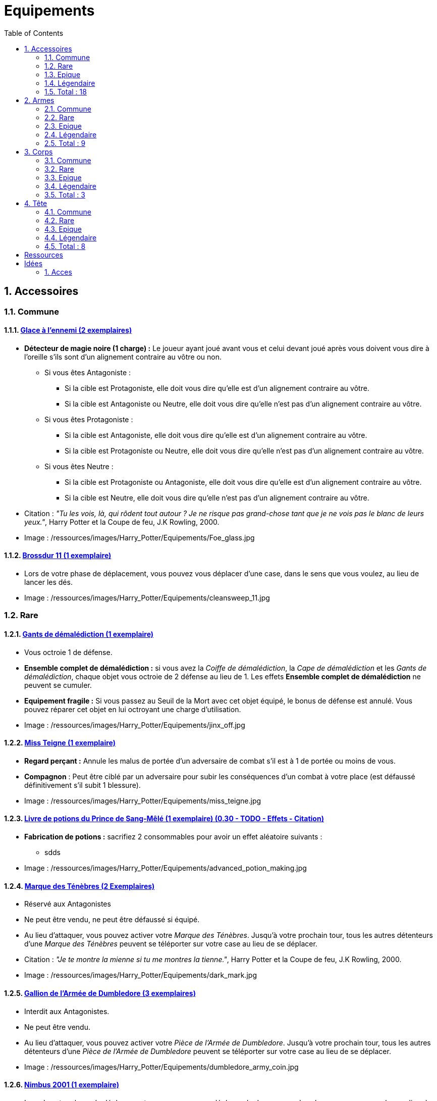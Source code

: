 :experimental:
:source-highlighter: pygments
:data-uri:
:icons: font

:toc:
:numbered:

:equipementsdir: /ressources/images/Harry_Potter/Equipements/

= Equipements

== Accessoires

=== Commune

==== http://harrypotter.wikia.com/wiki/Foe-Glass[Glace à l'ennemi (2 exemplaires)]

* *Détecteur de magie noire (1 charge) :* Le joueur ayant joué avant vous et celui devant joué après vous doivent vous dire à l'oreille s'ils sont d'un alignement contraire au vôtre ou non.
** Si vous êtes Antagoniste :
*** Si la cible est Protagoniste, elle doit vous dire qu'elle est d'un alignement contraire au vôtre.
*** Si la cible est Antagoniste ou Neutre, elle doit vous dire qu'elle n'est pas d'un alignement contraire au vôtre.
** Si vous êtes Protagoniste :
*** Si la cible est Antagoniste, elle doit vous dire qu'elle est d'un alignement contraire au vôtre.
*** Si la cible est Protagoniste ou Neutre, elle doit vous dire qu'elle n'est pas d'un alignement contraire au vôtre.
** Si vous êtes Neutre :
*** Si la cible est Protagoniste ou Antagoniste, elle doit vous dire qu'elle est d'un alignement contraire au vôtre.
*** Si la cible est Neutre, elle doit vous dire qu'elle n'est pas d'un alignement contraire au vôtre.

* Citation : _"Tu les vois, là, qui rôdent tout autour ? Je ne risque pas grand-chose tant que je ne vois pas le blanc de leurs yeux."_, Harry Potter et la Coupe de feu, J.K Rowling, 2000.
* Image : {equipementsdir}Foe_glass.jpg

==== http://harrypotter.wikia.com/wiki/Cleansweep_Eleven[Brossdur 11 (1 exemplaire)]

* Lors de votre phase de déplacement, vous pouvez vous déplacer d'une case, dans le sens que vous voulez, au lieu de lancer les dés.

* Image : {equipementsdir}cleansweep_11.jpg

=== Rare

==== http://harrypotter.wikia.com/wiki/Jinx-Off[Gants de démalédiction (1 exemplaire)]

* Vous octroie 1 de défense.
* *Ensemble complet de démalédiction :* si vous avez la _Coiffe de démalédiction_, la _Cape de démalédiction_ et les _Gants de démalédiction_, chaque objet vous octroie de 2 défense au lieu de 1. Les effets *Ensemble complet de démalédiction* ne peuvent se cumuler.
* *Equipement fragile :* Si vous passez au Seuil de la Mort avec cet objet équipé, le bonus de défense est annulé. Vous pouvez réparer cet objet en lui octroyant une charge d'utilisation.

* Image : {equipementsdir}jinx_off.jpg

==== http://harrypotter.wikia.com/wiki/Mrs_Norris[Miss Teigne (1 exemplaire)]

* *Regard perçant :* Annule les malus de portée d'un adversaire de combat s'il est à 1 de portée ou moins de vous.
* *Compagnon* : Peut être ciblé par un adversaire pour subir les conséquences d'un combat à votre place (est défaussé définitivement s'il subit 1 blessure).

* Image : {equipementsdir}miss_teigne.jpg

==== http://harrypotter.wikia.com/wiki/Severus_Snape%27s_copy_of_Advanced_Potion-Making[Livre de potions du Prince de Sang-Mêlé (1 exemplaire) (0.30 - TODO - Effets - Citation)]

* *Fabrication de potions :* sacrifiez 2 consommables pour avoir un effet aléatoire suivants :
** sdds

* Image : {equipementsdir}advanced_potion_making.jpg

==== http://harrypotter.wikia.com/wiki/Dark_Mark[Marque des Ténèbres (2 Exemplaires)]

* Réservé aux Antagonistes
* Ne peut être vendu, ne peut être défaussé si équipé.
* Au lieu d'attaquer, vous pouvez activer votre _Marque des Ténèbres_. Jusqu'à votre prochain tour, tous les autres détenteurs d'une _Marque des Ténèbres_ peuvent se téléporter sur votre case au lieu de se déplacer.

* Citation : _"Je te montre la mienne si tu me montres la tienne."_, Harry Potter et la Coupe de feu, J.K Rowling, 2000.
* Image : {equipementsdir}dark_mark.jpg

==== http://harrypotter.wikia.com/wiki/Dumbledore%27s_Army_coin[Gallion de l'Armée de Dumbledore (3 exemplaires)]

* Interdit aux Antagonistes.
* Ne peut être vendu.
* Au lieu d'attaquer, vous pouvez activer votre _Pièce de l'Armée de Dumbledore_. Jusqu'à votre prochain tour, tous les autres détenteurs d'une _Pièce de l'Armée de Dumbledore_ peuvent se téléporter sur votre case au lieu de se déplacer.

* Image : {equipementsdir}dumbledore_army_coin.jpg

==== http://harrypotter.wikia.com/wiki/Nimbus_2001[Nimbus 2001 (1 exemplaire)]

* Lors de votre phase de déplacement, vous pouvez vous déplacer de deux cases, dans le sens que vous voulez, au lieu de lancer les dés.

* Citation :
* Image : {equipementsdir}nimbus_2001.jpg

==== http://harrypotter.wikia.com/wiki/Buckbeak[Buck (1 exemplaire)]

* *Envol :* vous rajoute 1 de portée.
* *Loyauté :* vous ne pouvez pas bénéficier du bonus de cet équipement pour attaquer un de ses anciens propriétaires.
* *Compagnon :* Peut être ciblé par un adversaire pour subir les conséquences d'un combat à votre place (est défaussé définitivement s'il subit 2 blessures).

* Image : {equipementsdir}buckbeak.jpg

=== Epique

==== http://harrypotter.wikia.com/wiki/Nagini[Nagini (1 exemplaire)]

* *Fidélité extrême à Voldemort :* Réservé aux Antagonistes.
* *Venin :* Les blessures de combat que vous infligez baissent également les Blessures maximums que vous pouvez subir.
* *Compagnon :* Peut être ciblé par un adversaire pour subir les conséquences d'un combat à votre place (est défaussé définitivement s'il subit 2 blessures).

* Citation : _"Nagini, mange."_, Harry Potter et les Reliques de la Mort, J.K Rowling, 2007.
* Image : {equipementsdir}thestral.jpg


==== http://harrypotter.wikia.com/wiki/Thestral[Sombral (1 exemplaire)]

* *Monture de mauvaise augure :* vous ne pouvez équiper le Sombral que si vous avez été au seuil de la mort au moins une fois.
* *Squelette musclé :* vous permet d'avoir une carte de plus dans votre main.
* *Odeur du sang :* lors de votre phase de déplacement, vous pouvez vous approcher d'une case supplémentaire vers un personnage blessé s'il est à votre portée.
* *Compagnon :* Peut être ciblé par un adversaire pour subir les conséquences d'un combat à votre place (est défaussé définitivement s'il subit 2 blessures).

* Citation : _"Ils sont juste un peu... différents."_, Harry Potter et l'Ordre du phénix, J.K Rowling, 2003.
* Image : {equipementsdir}thestral.jpg

==== http://harrypotter.wikia.com/wiki/Firebolt_Supreme[Eclair de feu suprême (1 exemplaire)]

* Lors de votre phase de déplacement, vous pouvez vous déplacer de trois cases, dans le sens que vous voulez, au lieu de lancer les dés.
* Vos attaquants ont -1 de portée lorsqu'ils vous ciblent.

* Citation : _"Gryffondor mène par quatre-vingts points à zéro et regardez un peu les performances de l'Éclair de Feu !"_, Harry Potter et le Prisonnier d'Azkaban, J.K Rowling, 1999.
* Image : {equipementsdir}firebolt.jpg

==== http://harrypotter.wikia.com/wiki/Hand_of_Glory[Main de la gloire (1 exemplaire)]

* *Déverrouillage (3 charges d'utilisation) :* vous pouvez annulez les effets d'un Lieu dont vous seriez la cible.
* Lorsque vous attaquez un autre personnage, la _Poudre d'Obscurité Instantanée du Pérou_ ne pourra lui faire fuir le combat.

* Image : {equipementsdir}hand_of_glory.jpg

=== Légendaire

==== http://harrypotter.wikia.com/wiki/Resurrection_Stone[Pierre de Résurrection (1 exemplaire)]

* Vous pouvez demander au dernier joueur décédé de regarder toutes les mains des autres joueurs afin de vous en informer. Il n'est pas obligé de dire la vérité.
* Peut être équipé avec la _Cape d'Invisibilité_ et _Baguette de Sureau_.
* Si vous avez aussi équipé dans la partie la _Cape d'Invisibilité_ et la _Baguette de Sureau_, vous devenez le Maître de la Mort. Mourir ne vous fera perdre aucun point.

* Citation : _"Si on pouvait faire revenir les morts[...] Mais si on en croit Beedle le Barde, ils n'auraient pas eu envie de revenir."_, Harry Potter et les Reliques de la Mort, J.K Rowling, 2007.
* Image : {equipementsdir}resurrection_stone.jpg

=== Total : 18

== Armes

=== Commune

==== http://harrypotter.wikia.com/wiki/Rubeus_Hagrid%27s_crossbow[Arbalète de Rubeus Hagrid (1 exemplaire)]

* +1 d'attaque.
* +2 de portée.
* *Rechargement :* si vous avez attaqué à distance, nous ne pourrez bénéficier des bonus de cette arme lors de votre attaque le tour prochain.

* Image : {equipementsdir}hagrid_crossbow.jpg

=== Rare

==== Bois d'hêtre, 35,1 centimètres, plume de phénix (1 exemplaire)

* +1 de portée, +1 d'attaque.
* *Initiative :* +1 d'attaque et +1 de défense si vous avez attaqué un autre personnage durant le tour dernier.
* *Favorable à l'indécision :* si vous avez au moins 2 cibles possibles à attaquer, choisissez-en une aléatoirement et gagner un bonus de +1 d'attaque.
* *Maîtrise :* si vous avez bénéficié 4 fois de l'effet _Favorable à l'indécision_ et / ou l'_Initiative_ (les deux se cumulant), votre bonus d'_Initiative_ passe à 2 d'attaque et de défense au lieu de 1, et l'ancienneté de l'attaque peut remonter à 2 tours. Votre bonus de _Favorable à l'indécision_ passe à 2 d'attaque.
* Les conditions de maîtrise ne peuvent être remplies par des actions antérieures à l'acquisition de l'arme. Le bonus de maîtrise n'existe que tant que vous avez l'arme équipée. Cependant, perdre cette arme puis la retrouver plus tard ne fait pas disparaître la maitrise.

* Image : {equipementsdir}wand_hetre.jpg

==== Bois de châtaignier, 27,4 centimètres, crin de Licorne (1 exemplaire)

* +1 de portée, +2 d'attaque et +2 de défense.
* *Spécisme :* bonus de +1 d'attaque et de défense si l'ennemi possède un accessoire avec la compétence _Compagnon_.
* *Endeuillement :* malus de -1 d'attaque et de défense si un autre personnage de votre alignement est décédé pendant la partie.
* *Maîtrise :* après avoir détruit un accessoire adverse disposant de la compétence _Compagnon_, votre bonus de _Spécisme_ passe à 2 d'attaque et de défense au lieu de 1.
* Les conditions de maîtrise ne peuvent être remplies par des actions antérieures à l'acquisition de l'arme. Le bonus de maîtrise n'existe que tant que vous avez l'arme équipée. Cependant, perdre cette arme puis la retrouver plus tard ne fait pas disparaître la maitrise.

* Image : {equipementsdir}wand_chataignier.jpg

==== Bois d'érable, 41,8 centimètres, plume d'oiseau-tonnerre (1 exemplaire)

* +1 de portée.
* *Explorateur :* bonus de +2 d'attaque et de défense si vous êtes sur une case _Lieux_.
* *Vigilance :* bonus de +1 de défense si un personnage de l'alignement adverse est à 1 case de la votre.
* *Maîtrise :* après vous êtes défendu 3 fois avec succès ou après avoir visité 3 _Lieux_ différents, votre bonus d'_Explorateur_ passe à 3 d'attaque et de défense au lieu de 2 et cela fonctionne à une case adjacente de la case _Lieux_. L'effet _Vigilance_ vous permet désormais également de contre-attaquer l'adversaire.
* Les conditions de maîtrise ne peuvent être remplies par des actions antérieures à l'acquisition de l'arme. Le bonus de maîtrise n'existe que tant que vous avez l'arme équipée. Cependant, perdre cette arme puis la retrouver plus tard ne fait pas disparaître la maitrise.

* Image : {equipementsdir}wand_erable.jpg

=== Epique

==== Bois de prunellier, 26 centimètres, poil de Rougarou (1 exemplaire)

* +1 de portée et +2 d'attaque.
* *Belliqueuse :* +1 d'attaque si vous attaquez une cible pour la première fois (lieux comme personnages).
* *Maîtrise :* après avoir blessé au moins la moitié supérieure des autres joueurs toujours en vie, votre bonus de _Belliqueuse_ octroie également un bonus de défense de 2 en vous défendant contre un joueur que vous avez blessé. Vous débloquez aussi l'effet *Furie sanguinaire :* vous avez actuellement +1 d'attaque pour chaque joueur encore en vie que vous avez blessé dans la partie.
* Les conditions de maîtrise ne peuvent être remplies par des actions antérieures à l'acquisition de l'arme. Le bonus de maîtrise n'existe que tant que vous avez l'arme équipée. Cependant, perdre cette arme puis la retrouver plus tard ne fait pas disparaître la maitrise.

* Image : {equipementsdir}wand_prunellier.jpg

==== Bois d'if, 29,1 centimètres, ventricule de dragon (1 exemplaire)

* +1 de portée, +2 d'attaque et +2 de défense.
* *Bourreau :* +1 d'attaque contre les personnages au seuil de la mort.
* *Opportuniste :* lorsque vous êtes vaincu lors d'une attaque par un personnage ayant moins de blessures actuelles que vous, l'arme parvient en sa possession.
* *Maîtrise :* après avoir achevé définitivement un autre personnage, désormais, vos blessures amenant des personnages au seuil de la Mort les tuent directement à la place. Vous débloquez également la compétence *Moissoneur de vie :* tous les deux personnages que vous avez achevé définitivement vous confère +1 d'attaque et de défense (mettez leurs cartes _Personnages_ en dessous de la votre).

* Image : {equipementsdir}wand_if.jpg

==== Bois de tilleul argenté, 21,9 centimètres, corne de Serpent cornu (1 exemplaire)

* +1 de portée, +2 d'attaque et +1 de défense.
* *Affinité envers la Legilimency :* si une attaque à un autre personnage lui inflige des blessures, il doit vous révéler sa main.
* *Détection serpentine :* pendant leur tour, les autres joueurs se déplaçant à une case de vous déclenche les mêmes effets de détection que le _Miroir à l'ennemi_.
* *Maîtrise :* après avoir confondu un autre personnage au _Tribunal magique_ avec succès ou en ayant révélé plus de 6 cartes d'adversaires grâce à l'_Affinité envers la Legilimency_, l'_Affinité envers la Legilimency_ vous permet, selon votre choix, de réveler la carte personnage de l'adversaire ou de lui voler une carte de sa main.

* Image : {equipementsdir}wand_tilleul_argente.jpg

=== Légendaire

==== http://harrypotter.wikia.com/wiki/Elder_Wand[Baguette de sureau (1 exemplaire)]

* +1 de portée, +1 d'attaque et +1 de défense.
* *Duplicateur de puissance :* Double tous vos bonus d'attaque , qu'ils soient actifs ou passifs.
* *Maîtrise :* [si sortez victorieux d'un combat contre tous les autres joueurs de la partie encore en vie (que ce soit en se défendant ou en attaquant)], l'effet _Duplicateur de puissance_ double également tous vos bonus de défense.
* Les conditions de maîtrise ne peuvent être remplies par des actions antérieures à l'acquisition de l'arme. Le bonus de maîtrise n'existe que tant que vous avez l'arme équipée. Cependant, perdre cette arme puis la retrouver plus tard ne fait pas disparaître la maitrise.
* *Allégeance intéressée :* Si vous êtes battu lors d'une attaque, la Baguette de Sureau rentre en possession de votre assaillant.
* Peut être équipé avec la _Pierre de Résurrection_ et la _Cape d'Invisibilité_.
* Si vous avez aussi équipé dans la partie la _Cape d'Invisibilité_ et la _Pierre de Résurrection_, vous devenez le Maître de la Mort. Mourir ne vous fera perdre aucun point.

* Citation : _"[...] les humains ont le don de jeter leur dévolu sur les choses qui, précisément, leur font le plus de mal."_ Harry Potter, J.K Rowling.
* Image : {equipementsdir}elder_wand.jpg

==== http://harrypotter.wikia.com/wiki/Sword_of_Gryffindor[Epée de Godric Griffondor (1 exemplaire)]

* +2 d'attaque et +1 de défense.
* Cette épée garde ses caractéristiques tout au long de la partie, même si elle change de propriétaire ou qu'elle va dans la défausse.
* A chaque fois que vous attaquez un adversaire, si la différence en votre faveur est égal ou supérieur à 4, un équipement adverse est brisé et l'_Epée de Godric Griffondor_ gagne systématiquement ses effets bénéfiques si ceux-ci sont plus puissants que les vôtres (les équipements sont défaussées éternellement, placez-les sous la carte de l'_Epée de Godric Griffondor_).

* Image : {equipementsdir}godrics_sword.jpg

=== Total : 9

== Corps

=== Commune

===== http://harrypotter.wikia.com/wiki/Shield_Cloak[Manteau bouclier]

* Encaisser une seule attaque ?

=== Rare

==== http://harrypotter.wikia.com/wiki/Jinx-Off[Cape de démalédiction (1 exemplaire) (0.95 - TODO - Citation)]

* Vous octroie 1 de défense.
* *Ensemble complet de démalédiction :* si vous avez la _Coiffe de démalédiction_, la _Cape de démalédiction_ et les _Gants de démalédiction_, chaque objet vous octroie de 2 défense au lieu de 1. Les effets *Ensemble complet de démalédiction* ne peuvent se cumuler.
* *Equipement fragile :* Si vous passez au Seuil de la Mort avec cet objet équipé, le bonus de défense est annulé. Vous pouvez réparer cet objet en lui octroyant une charge d'utilisation.

* Citation :
* Image : {equipementsdir}jinx_off.jpg

==== http://harrypotter.wikia.com/wiki/Invisibility_cloak[Cape d'Invisibilité standard (1 exemplaire) (0.95 - TODO - Citation)]

* *Invisibilité dégradative (2 charges) :*
** Utilisable uniquement durant votre tour, dure 1 tour.
** On ne peut vous attaquer que si l'on est sur la même case que vous ou à une case de distance. N'interagit pas avec la portée.

* Citation :
* Image : {equipementsdir}invisbility_cloak_standard.jpg

=== Epique

=== Légendaire

==== http://harrypotter.wikia.com/wiki/Cloak_of_Invisibility[Cape d'Invisibilité (1 exemplaire) (0.80 - TODO - Effets - Citation)]

* *Invisibilité :* On ne peut vous attaquer que si l'on est sur la même case que vous ou à une case de distance. N'interagit pas avec la portée.
* *[Nom] :* Vous ne pouvez être la cible d'effets directs vous infligeant des blessures de la part d'autres joueurs (charges d'équipements, consommables, capacités de personnages, etc.).
* Peut être équipé avec la _Pierre de Résurrection_ et la _Baguette de Sureau_.
* Si vous avez aussi équipé dans la partie la _Pierre de Résurrection_ et la _Baguette de Sureau_, vous devenez le Maître de la Mort. Mourir ne vous fera perdre aucun point.

* Citation :
* Image : {equipementsdir}invisbility_cloak.jpg

=== Total : 3

== Tête

=== Commune

==== http://harrypotter.wikia.com/wiki/Spectrespecs[Lorgnospectres (2 exemplaires)]

* *Détecteur de Joncheruine :* vous pouvez voir les joncheruines autour de la tête des personnages. Cela ne sert à rien.

* Image : {equipementsdir}spectrespecs.jpg

==== http://harrypotter.wikia.com/wiki/Narcissa_Malfoy%27s_spider_earrings[Boucles d'oreilles de Narcissa Malefoy (1 exemplaire)]

* *Magnifique bijou :* c'est très beau et ça n'a aucune utilité. Mais, cet équipement peut être vendu comme étant de qualité Epique.

* Image : {equipementsdir}spider_earrings.jpg

==== http://harrypotter.wikia.com/wiki/Quidditch_helmet[Casque de Quidditch (1 exemplaire)]

* +1 de défense, +1 de défense en plus si vous êtes attaqué au corps-à-corps.

* Image : {equipementsdir}quidditch_helmet.jpg

=== Rare

==== http://harrypotter.wikia.com/wiki/Luna_Lovegood%27s_lion_hat[Chapeau lion de Luna Lovegood (1 exemplaire)]

* +1 de défense.
* *Rugissement effrayant (2 charges d'utilisation) :* les personnages autour de votre case reculent d'une case sans l'activer.

* Image : {equipementsdir}chapeau_lion.jpg

==== http://harrypotter.wikia.com/wiki/Jinx-Off[Coiffe de démalédiction (1 exemplaire)]

* +1 de défense.
* *Ensemble complet de démalédiction :* si vous avez la _Coiffe de démalédiction_, la _Cape de démalédiction_ et les _Gants de démalédiction_ équipés en même temps, chaque objet vous octroie de 2 défense au lieu de 1. Les effets d'*Ensemble complet de démalédiction* ne peuvent se cumuler.
* *Equipement fragile :* Si vous passez au Seuil de la Mort avec cet objet équipé, le bonus de défense est annulé. Vous pouvez réparer cet objet en lui octroyant une charge d'utilisation.

* Image : {equipementsdir}jinx_off.jpg

=== Epique

==== http://harrypotter.wikia.com/wiki/Alastor_Moody%27s_magical_eye[Oeil magique d'Alastor Maugrey (1 exemplaire)]

* Pendant votre tour, vous pouvez choisir un joueur, celui-ci devra vous réveler sa main, et uniquement à vous.
* La _Cape d'Invisibilité standard_ et la _Cape d'Invisibilité_ n'ont aucun effets sur vous.

* Image : {equipementsdir}magical_eye_moody.jpg

==== http://harrypotter.wikia.com/wiki/Sorting_Hat[Choixpeau magique (1 exemplaire)]

* *Héritier de Griffondor (Réservé aux Protagonistes) :* Lorsque vous êtes attaqué à 2 Blessures de la mort ou moins, vous pouvez obtenir l'arme _Epée de Godric Griffondor_, qu'importe la pile dans laquelle elle se trouve et même un autre joueur la possédait déjà.
* *Legilimancie chapelière (2 charges d'utilisation) :* Le joueur ciblé doit indiqué son identité et sa quête aux autres joueurs. Il peut lancez les deux dés, s'il fait au moins 5, il aura le droit de mentir.

* Citation : _"Pas à Serpentard ? [...] Tu es sûr ?"_, Harry Potter à l'École des Sorciers, J.K Rowling, 1997.
* Image : {equipementsdir}sorting_hat.jpg

=== Légendaire

==== http://harrypotter.wikia.com/wiki/Rowena_Ravenclaw%27s_diadem[Diadème de Rowena Serdaigle (1 exemplaire)]

* *Sagesse :* pendant votre tour, vous avez le droit de revenir une fois sur une de vos actions (déplacement, attaque, utilisation d'une compétence, etc.) pour en annuler l'effet et les conséquences. Vous pourrez recommencer cette action si vous le souhaitez.

* Image : {equipementsdir}ravenclaw_diadem.jpg

=== Total : 8

= Ressources

* http://harrypotter.wikia.com/wiki/Peter_Pettigrew's_wand
* http://harrypotter.wikia.com/wiki/Wand_core
* http://harrypotter.wikia.com/wiki/Wand_wood
* http://harrypotter.wikia.com/wiki/Wand
* http://harrypotter.wikia.com/wiki/Wandlore
* http://harrypotter.wikia.com/wiki/Category:Weapons
* http://harrypotter.wikia.com/wiki/Category:Objects

* Faire le tour des animaux qui existent dans l'univers

* http://harrypotter.wikia.com/wiki/Dragon-skin_coat

= Idées


== Acces

